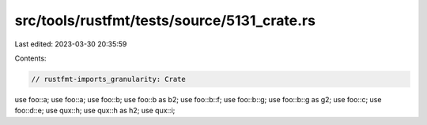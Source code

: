 src/tools/rustfmt/tests/source/5131_crate.rs
============================================

Last edited: 2023-03-30 20:35:59

Contents:

.. code-block:: rs

    // rustfmt-imports_granularity: Crate

use foo::a;
use foo::a;
use foo::b;
use foo::b as b2;
use foo::b::f;
use foo::b::g;
use foo::b::g as g2;
use foo::c;
use foo::d::e;
use qux::h;
use qux::h as h2;
use qux::i;


